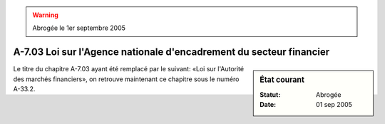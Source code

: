 .. warning:: Abrogée le 1er septembre 2005

.. _A-7.03:

====================================================================
A-7.03 Loi sur l'Agence nationale d'encadrement du secteur financier
====================================================================

.. sidebar:: État courant

    :Statut: Abrogée
    :Date: 01 sep 2005

Le titre du chapitre A-7.03 ayant été remplacé par le suivant: «Loi sur l'Autorité des marchés financiers», on retrouve maintenant ce chapitre sous le numéro A-33.2.

